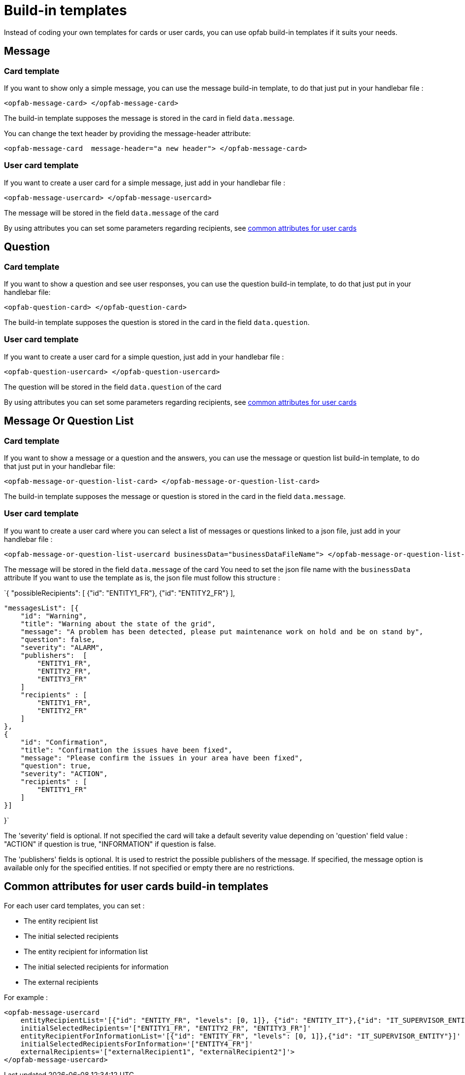 // Copyright (c) 2023 RTE (http://www.rte-france.com)
// See AUTHORS.txt
// This document is subject to the terms of the Creative Commons Attribution 4.0 International license.
// If a copy of the license was not distributed with this
// file, You can obtain one at https://creativecommons.org/licenses/by/4.0/.
// SPDX-License-Identifier: CC-BY-4.0

= Build-in templates

Instead of coding your own templates for cards or user cards, you can use opfab build-in templates if it suits your needs.

== Message

=== Card template

If you want to show only a simple message, you can use the message build-in template, to do that just put in your handlebar file :

```
<opfab-message-card> </opfab-message-card>

```

The build-in template supposes the message is stored in the card in field `data.message`.


You can change the text header by providing the message-header attribute: 

```
<opfab-message-card  message-header="a new header"> </opfab-message-card>
```

=== User card template 


If you want to create a user card for a simple message, just add in your handlebar file : 

```
<opfab-message-usercard> </opfab-message-usercard>

```
The message will be stored in the field `data.message` of the card 

By using attributes you can set some parameters regarding recipients, see 
ifdef::single-page-doc[<<'build-in_templates_common_usercard_attributes,common attributes for user cards'>>]
ifndef::single-page-doc[<</documentation/current/reference_doc/index.adoc#build-in_templates_common_usercard_attributes, common attributes for user cards>>]

== Question 

=== Card template

If you want to show a question and see user responses, you can use the question build-in template, to do that just put in your handlebar file:

```
<opfab-question-card> </opfab-question-card>

```

The build-in template supposes the question is stored in the card in the field `data.question`.


=== User card template 


If you want to create a user card for a simple question, just add in your handlebar file : 

```
<opfab-question-usercard> </opfab-question-usercard>

```
The question will be stored in the field `data.question` of the card 

By using attributes you can set some parameters regarding recipients, see 
ifdef::single-page-doc[<<'build-in_templates_common_usercard_attributes,common attributes for user cards'>>]
ifndef::single-page-doc[<</documentation/current/reference_doc/index.adoc#build-in_templates_common_usercard_attributes, common attributes for user cards>>]

== Message Or Question List 

=== Card template

If you want to show a message or a question and the answers, you can use the message or question list build-in template, to do that just put in your handlebar file:

```
<opfab-message-or-question-list-card> </opfab-message-or-question-list-card>

```

The build-in template supposes the message or question is stored in the card in the field `data.message`.


=== User card template 


If you want to create a user card where you can select a list of messages or questions linked to a json file, just add in your handlebar file : 

```
<opfab-message-or-question-list-usercard businessData="businessDataFileName"> </opfab-message-or-question-list-usercard>

```
The message will be stored in the field `data.message` of the card
You need to set the json file name with the `businessData` attribute
If you want to use the template as is, the json file must follow this structure :

`{   "possibleRecipients": [
    {"id": "ENTITY1_FR"},
    {"id": "ENTITY2_FR"}
    ],

    "messagesList": [{
        "id": "Warning",
        "title": "Warning about the state of the grid",
        "message": "A problem has been detected, please put maintenance work on hold and be on stand by",
        "question": false,
        "severity": "ALARM",
        "publishers":  [
            "ENTITY1_FR",
            "ENTITY2_FR",
            "ENTITY3_FR"
        ]
        "recipients" : [
            "ENTITY1_FR",
            "ENTITY2_FR"
        ]
    },
    {
        "id": "Confirmation",
        "title": "Confirmation the issues have been fixed",
        "message": "Please confirm the issues in your area have been fixed",
        "question": true,
        "severity": "ACTION",
        "recipients" : [
            "ENTITY1_FR"
        ]
    }]

}`

The 'severity' field is optional. If not specified the card will take a default severity value depending on 'question' field value : "ACTION" if question is true, "INFORMATION" if question is false.

The 'publishers' fields is optional. It is used to restrict the possible publishers of the message. If specified, the message option is available only for the specified entities. If not specified or empty there are no restrictions.

[[build-in_templates_common_usercard_attributes]]
== Common attributes for user cards build-in templates 

For each user card templates, you can set : 

- The entity recipient list 
- The initial selected recipients 
- The entity recipient for information list 
- The initial selected recipients for information
- The external recipients

For example :
```
<opfab-message-usercard
    entityRecipientList='[{"id": "ENTITY_FR", "levels": [0, 1]}, {"id": "ENTITY_IT"},{"id": "IT_SUPERVISOR_ENTITY"}]'
    initialSelectedRecipients='["ENTITY1_FR", "ENTITY2_FR", "ENTITY3_FR"]'
    entityRecipientForInformationList='[{"id": "ENTITY_FR", "levels": [0, 1]},{"id": "IT_SUPERVISOR_ENTITY"}]'
    initialSelectedRecipientsForInformation='["ENTITY4_FR"]'
    externalRecipients='["externalRecipient1", "externalRecipient2"]'>
</opfab-message-usercard>
```